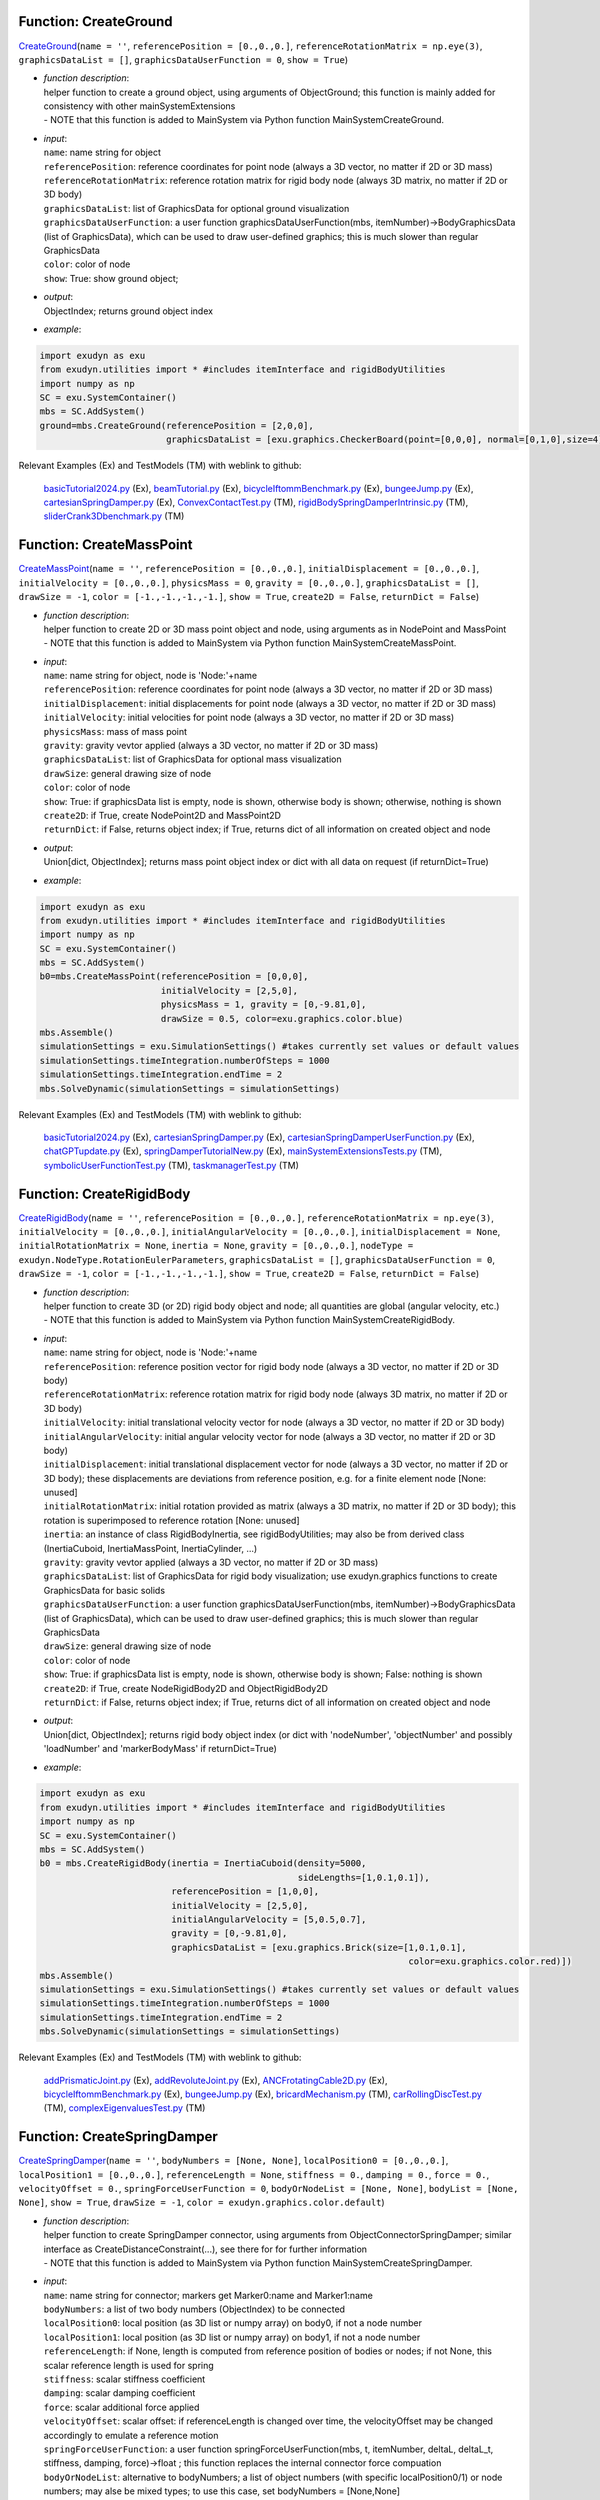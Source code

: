 

.. _sec-mainsystemextensions-createground:

Function: CreateGround
^^^^^^^^^^^^^^^^^^^^^^
`CreateGround <https://github.com/jgerstmayr/EXUDYN/blob/master/main/pythonDev/exudyn/mainSystemExtensions.py\#L136>`__\ (\ ``name = ''``\ , \ ``referencePosition = [0.,0.,0.]``\ , \ ``referenceRotationMatrix = np.eye(3)``\ , \ ``graphicsDataList = []``\ , \ ``graphicsDataUserFunction = 0``\ , \ ``show = True``\ )

- | \ *function description*\ :
  | helper function to create a ground object, using arguments of ObjectGround; this function is mainly added for consistency with other mainSystemExtensions
  | - NOTE that this function is added to MainSystem via Python function MainSystemCreateGround.
- | \ *input*\ :
  | \ ``name``\ : name string for object
  | \ ``referencePosition``\ : reference coordinates for point node (always a 3D vector, no matter if 2D or 3D mass)
  | \ ``referenceRotationMatrix``\ : reference rotation matrix for rigid body node (always 3D matrix, no matter if 2D or 3D body)
  | \ ``graphicsDataList``\ : list of GraphicsData for optional ground visualization
  | \ ``graphicsDataUserFunction``\ : a user function graphicsDataUserFunction(mbs, itemNumber)->BodyGraphicsData (list of GraphicsData), which can be used to draw user-defined graphics; this is much slower than regular GraphicsData
  | \ ``color``\ : color of node
  | \ ``show``\ : True: show ground object;
- | \ *output*\ :
  | ObjectIndex; returns ground object index
- | \ *example*\ :

.. code-block:: python

  import exudyn as exu
  from exudyn.utilities import * #includes itemInterface and rigidBodyUtilities
  import numpy as np
  SC = exu.SystemContainer()
  mbs = SC.AddSystem()
  ground=mbs.CreateGround(referencePosition = [2,0,0],
                          graphicsDataList = [exu.graphics.CheckerBoard(point=[0,0,0], normal=[0,1,0],size=4)])


Relevant Examples (Ex) and TestModels (TM) with weblink to github:

    \ `basicTutorial2024.py <https://github.com/jgerstmayr/EXUDYN/blob/master/main/pythonDev/Examples/basicTutorial2024.py>`_\  (Ex), \ `beamTutorial.py <https://github.com/jgerstmayr/EXUDYN/blob/master/main/pythonDev/Examples/beamTutorial.py>`_\  (Ex), \ `bicycleIftommBenchmark.py <https://github.com/jgerstmayr/EXUDYN/blob/master/main/pythonDev/Examples/bicycleIftommBenchmark.py>`_\  (Ex), \ `bungeeJump.py <https://github.com/jgerstmayr/EXUDYN/blob/master/main/pythonDev/Examples/bungeeJump.py>`_\  (Ex), \ `cartesianSpringDamper.py <https://github.com/jgerstmayr/EXUDYN/blob/master/main/pythonDev/Examples/cartesianSpringDamper.py>`_\  (Ex), \ `ConvexContactTest.py <https://github.com/jgerstmayr/EXUDYN/blob/master/main/pythonDev/TestModels/ConvexContactTest.py>`_\  (TM), \ `rigidBodySpringDamperIntrinsic.py <https://github.com/jgerstmayr/EXUDYN/blob/master/main/pythonDev/TestModels/rigidBodySpringDamperIntrinsic.py>`_\  (TM), \ `sliderCrank3Dbenchmark.py <https://github.com/jgerstmayr/EXUDYN/blob/master/main/pythonDev/TestModels/sliderCrank3Dbenchmark.py>`_\  (TM)



.. _sec-mainsystemextensions-createmasspoint:

Function: CreateMassPoint
^^^^^^^^^^^^^^^^^^^^^^^^^
`CreateMassPoint <https://github.com/jgerstmayr/EXUDYN/blob/master/main/pythonDev/exudyn/mainSystemExtensions.py\#L205>`__\ (\ ``name = ''``\ , \ ``referencePosition = [0.,0.,0.]``\ , \ ``initialDisplacement = [0.,0.,0.]``\ , \ ``initialVelocity = [0.,0.,0.]``\ , \ ``physicsMass = 0``\ , \ ``gravity = [0.,0.,0.]``\ , \ ``graphicsDataList = []``\ , \ ``drawSize = -1``\ , \ ``color = [-1.,-1.,-1.,-1.]``\ , \ ``show = True``\ , \ ``create2D = False``\ , \ ``returnDict = False``\ )

- | \ *function description*\ :
  | helper function to create 2D or 3D mass point object and node, using arguments as in NodePoint and MassPoint
  | - NOTE that this function is added to MainSystem via Python function MainSystemCreateMassPoint.
- | \ *input*\ :
  | \ ``name``\ : name string for object, node is 'Node:'+name
  | \ ``referencePosition``\ : reference coordinates for point node (always a 3D vector, no matter if 2D or 3D mass)
  | \ ``initialDisplacement``\ : initial displacements for point node (always a 3D vector, no matter if 2D or 3D mass)
  | \ ``initialVelocity``\ : initial velocities for point node (always a 3D vector, no matter if 2D or 3D mass)
  | \ ``physicsMass``\ : mass of mass point
  | \ ``gravity``\ : gravity vevtor applied (always a 3D vector, no matter if 2D or 3D mass)
  | \ ``graphicsDataList``\ : list of GraphicsData for optional mass visualization
  | \ ``drawSize``\ : general drawing size of node
  | \ ``color``\ : color of node
  | \ ``show``\ : True: if graphicsData list is empty, node is shown, otherwise body is shown; otherwise, nothing is shown
  | \ ``create2D``\ : if True, create NodePoint2D and MassPoint2D
  | \ ``returnDict``\ : if False, returns object index; if True, returns dict of all information on created object and node
- | \ *output*\ :
  | Union[dict, ObjectIndex]; returns mass point object index or dict with all data on request (if returnDict=True)
- | \ *example*\ :

.. code-block:: python

  import exudyn as exu
  from exudyn.utilities import * #includes itemInterface and rigidBodyUtilities
  import numpy as np
  SC = exu.SystemContainer()
  mbs = SC.AddSystem()
  b0=mbs.CreateMassPoint(referencePosition = [0,0,0],
                         initialVelocity = [2,5,0],
                         physicsMass = 1, gravity = [0,-9.81,0],
                         drawSize = 0.5, color=exu.graphics.color.blue)
  mbs.Assemble()
  simulationSettings = exu.SimulationSettings() #takes currently set values or default values
  simulationSettings.timeIntegration.numberOfSteps = 1000
  simulationSettings.timeIntegration.endTime = 2
  mbs.SolveDynamic(simulationSettings = simulationSettings)


Relevant Examples (Ex) and TestModels (TM) with weblink to github:

    \ `basicTutorial2024.py <https://github.com/jgerstmayr/EXUDYN/blob/master/main/pythonDev/Examples/basicTutorial2024.py>`_\  (Ex), \ `cartesianSpringDamper.py <https://github.com/jgerstmayr/EXUDYN/blob/master/main/pythonDev/Examples/cartesianSpringDamper.py>`_\  (Ex), \ `cartesianSpringDamperUserFunction.py <https://github.com/jgerstmayr/EXUDYN/blob/master/main/pythonDev/Examples/cartesianSpringDamperUserFunction.py>`_\  (Ex), \ `chatGPTupdate.py <https://github.com/jgerstmayr/EXUDYN/blob/master/main/pythonDev/Examples/chatGPTupdate.py>`_\  (Ex), \ `springDamperTutorialNew.py <https://github.com/jgerstmayr/EXUDYN/blob/master/main/pythonDev/Examples/springDamperTutorialNew.py>`_\  (Ex), \ `mainSystemExtensionsTests.py <https://github.com/jgerstmayr/EXUDYN/blob/master/main/pythonDev/TestModels/mainSystemExtensionsTests.py>`_\  (TM), \ `symbolicUserFunctionTest.py <https://github.com/jgerstmayr/EXUDYN/blob/master/main/pythonDev/TestModels/symbolicUserFunctionTest.py>`_\  (TM), \ `taskmanagerTest.py <https://github.com/jgerstmayr/EXUDYN/blob/master/main/pythonDev/TestModels/taskmanagerTest.py>`_\  (TM)



.. _sec-mainsystemextensions-createrigidbody:

Function: CreateRigidBody
^^^^^^^^^^^^^^^^^^^^^^^^^
`CreateRigidBody <https://github.com/jgerstmayr/EXUDYN/blob/master/main/pythonDev/exudyn/mainSystemExtensions.py\#L336>`__\ (\ ``name = ''``\ , \ ``referencePosition = [0.,0.,0.]``\ , \ ``referenceRotationMatrix = np.eye(3)``\ , \ ``initialVelocity = [0.,0.,0.]``\ , \ ``initialAngularVelocity = [0.,0.,0.]``\ , \ ``initialDisplacement = None``\ , \ ``initialRotationMatrix = None``\ , \ ``inertia = None``\ , \ ``gravity = [0.,0.,0.]``\ , \ ``nodeType = exudyn.NodeType.RotationEulerParameters``\ , \ ``graphicsDataList = []``\ , \ ``graphicsDataUserFunction = 0``\ , \ ``drawSize = -1``\ , \ ``color = [-1.,-1.,-1.,-1.]``\ , \ ``show = True``\ , \ ``create2D = False``\ , \ ``returnDict = False``\ )

- | \ *function description*\ :
  | helper function to create 3D (or 2D) rigid body object and node; all quantities are global (angular velocity, etc.)
  | - NOTE that this function is added to MainSystem via Python function MainSystemCreateRigidBody.
- | \ *input*\ :
  | \ ``name``\ : name string for object, node is 'Node:'+name
  | \ ``referencePosition``\ : reference position vector for rigid body node (always a 3D vector, no matter if 2D or 3D body)
  | \ ``referenceRotationMatrix``\ : reference rotation matrix for rigid body node (always 3D matrix, no matter if 2D or 3D body)
  | \ ``initialVelocity``\ : initial translational velocity vector for node (always a 3D vector, no matter if 2D or 3D body)
  | \ ``initialAngularVelocity``\ : initial angular velocity vector for node (always a 3D vector, no matter if 2D or 3D body)
  | \ ``initialDisplacement``\ : initial translational displacement vector for node (always a 3D vector, no matter if 2D or 3D body); these displacements are deviations from reference position, e.g. for a finite element node [None: unused]
  | \ ``initialRotationMatrix``\ : initial rotation provided as matrix (always a 3D matrix, no matter if 2D or 3D body); this rotation is superimposed to reference rotation [None: unused]
  | \ ``inertia``\ : an instance of class RigidBodyInertia, see rigidBodyUtilities; may also be from derived class (InertiaCuboid, InertiaMassPoint, InertiaCylinder, ...)
  | \ ``gravity``\ : gravity vevtor applied (always a 3D vector, no matter if 2D or 3D mass)
  | \ ``graphicsDataList``\ : list of GraphicsData for rigid body visualization; use exudyn.graphics functions to create GraphicsData for basic solids
  | \ ``graphicsDataUserFunction``\ : a user function graphicsDataUserFunction(mbs, itemNumber)->BodyGraphicsData (list of GraphicsData), which can be used to draw user-defined graphics; this is much slower than regular GraphicsData
  | \ ``drawSize``\ : general drawing size of node
  | \ ``color``\ : color of node
  | \ ``show``\ : True: if graphicsData list is empty, node is shown, otherwise body is shown; False: nothing is shown
  | \ ``create2D``\ : if True, create NodeRigidBody2D and ObjectRigidBody2D
  | \ ``returnDict``\ : if False, returns object index; if True, returns dict of all information on created object and node
- | \ *output*\ :
  | Union[dict, ObjectIndex]; returns rigid body object index (or dict with 'nodeNumber', 'objectNumber' and possibly 'loadNumber' and 'markerBodyMass' if returnDict=True)
- | \ *example*\ :

.. code-block:: python

  import exudyn as exu
  from exudyn.utilities import * #includes itemInterface and rigidBodyUtilities
  import numpy as np
  SC = exu.SystemContainer()
  mbs = SC.AddSystem()
  b0 = mbs.CreateRigidBody(inertia = InertiaCuboid(density=5000,
                                                   sideLengths=[1,0.1,0.1]),
                           referencePosition = [1,0,0],
                           initialVelocity = [2,5,0],
                           initialAngularVelocity = [5,0.5,0.7],
                           gravity = [0,-9.81,0],
                           graphicsDataList = [exu.graphics.Brick(size=[1,0.1,0.1],
                                                                        color=exu.graphics.color.red)])
  mbs.Assemble()
  simulationSettings = exu.SimulationSettings() #takes currently set values or default values
  simulationSettings.timeIntegration.numberOfSteps = 1000
  simulationSettings.timeIntegration.endTime = 2
  mbs.SolveDynamic(simulationSettings = simulationSettings)


Relevant Examples (Ex) and TestModels (TM) with weblink to github:

    \ `addPrismaticJoint.py <https://github.com/jgerstmayr/EXUDYN/blob/master/main/pythonDev/Examples/addPrismaticJoint.py>`_\  (Ex), \ `addRevoluteJoint.py <https://github.com/jgerstmayr/EXUDYN/blob/master/main/pythonDev/Examples/addRevoluteJoint.py>`_\  (Ex), \ `ANCFrotatingCable2D.py <https://github.com/jgerstmayr/EXUDYN/blob/master/main/pythonDev/Examples/ANCFrotatingCable2D.py>`_\  (Ex), \ `bicycleIftommBenchmark.py <https://github.com/jgerstmayr/EXUDYN/blob/master/main/pythonDev/Examples/bicycleIftommBenchmark.py>`_\  (Ex), \ `bungeeJump.py <https://github.com/jgerstmayr/EXUDYN/blob/master/main/pythonDev/Examples/bungeeJump.py>`_\  (Ex), \ `bricardMechanism.py <https://github.com/jgerstmayr/EXUDYN/blob/master/main/pythonDev/TestModels/bricardMechanism.py>`_\  (TM), \ `carRollingDiscTest.py <https://github.com/jgerstmayr/EXUDYN/blob/master/main/pythonDev/TestModels/carRollingDiscTest.py>`_\  (TM), \ `complexEigenvaluesTest.py <https://github.com/jgerstmayr/EXUDYN/blob/master/main/pythonDev/TestModels/complexEigenvaluesTest.py>`_\  (TM)



.. _sec-mainsystemextensions-createspringdamper:

Function: CreateSpringDamper
^^^^^^^^^^^^^^^^^^^^^^^^^^^^
`CreateSpringDamper <https://github.com/jgerstmayr/EXUDYN/blob/master/main/pythonDev/exudyn/mainSystemExtensions.py\#L564>`__\ (\ ``name = ''``\ , \ ``bodyNumbers = [None, None]``\ , \ ``localPosition0 = [0.,0.,0.]``\ , \ ``localPosition1 = [0.,0.,0.]``\ , \ ``referenceLength = None``\ , \ ``stiffness = 0.``\ , \ ``damping = 0.``\ , \ ``force = 0.``\ , \ ``velocityOffset = 0.``\ , \ ``springForceUserFunction = 0``\ , \ ``bodyOrNodeList = [None, None]``\ , \ ``bodyList = [None, None]``\ , \ ``show = True``\ , \ ``drawSize = -1``\ , \ ``color = exudyn.graphics.color.default``\ )

- | \ *function description*\ :
  | helper function to create SpringDamper connector, using arguments from ObjectConnectorSpringDamper; similar interface as CreateDistanceConstraint(...), see there for for further information
  | - NOTE that this function is added to MainSystem via Python function MainSystemCreateSpringDamper.
- | \ *input*\ :
  | \ ``name``\ : name string for connector; markers get Marker0:name and Marker1:name
  | \ ``bodyNumbers``\ : a list of two body numbers (ObjectIndex) to be connected
  | \ ``localPosition0``\ : local position (as 3D list or numpy array) on body0, if not a node number
  | \ ``localPosition1``\ : local position (as 3D list or numpy array) on body1, if not a node number
  | \ ``referenceLength``\ : if None, length is computed from reference position of bodies or nodes; if not None, this scalar reference length is used for spring
  | \ ``stiffness``\ : scalar stiffness coefficient
  | \ ``damping``\ : scalar damping coefficient
  | \ ``force``\ : scalar additional force applied
  | \ ``velocityOffset``\ : scalar offset: if referenceLength is changed over time, the velocityOffset may be changed accordingly to emulate a reference motion
  | \ ``springForceUserFunction``\ : a user function springForceUserFunction(mbs, t, itemNumber, deltaL, deltaL_t, stiffness, damping, force)->float ; this function replaces the internal connector force compuation
  | \ ``bodyOrNodeList``\ : alternative to bodyNumbers; a list of object numbers (with specific localPosition0/1) or node numbers; may alse be mixed types; to use this case, set bodyNumbers = [None,None]
  | \ ``show``\ : if True, connector visualization is drawn
  | \ ``drawSize``\ : general drawing size of connector
  | \ ``color``\ : color of connector
- | \ *output*\ :
  | ObjectIndex; returns index of newly created object
- | \ *example*\ :

.. code-block:: python

  import exudyn as exu
  from exudyn.utilities import * #includes itemInterface and rigidBodyUtilities
  import numpy as np
  SC = exu.SystemContainer()
  mbs = SC.AddSystem()
  b0 = mbs.CreateMassPoint(referencePosition = [2,0,0],
                           initialVelocity = [2,5,0],
                           physicsMass = 1, gravity = [0,-9.81,0],
                           drawSize = 0.5, color=exu.graphics.color.blue)
  oGround = mbs.AddObject(ObjectGround())
  #add vertical spring
  oSD = mbs.CreateSpringDamper(bodyNumbers=[oGround, b0],
                               localPosition0=[2,1,0],
                               localPosition1=[0,0,0],
                               stiffness=1e4, damping=1e2,
                               drawSize=0.2)
  mbs.Assemble()
  simulationSettings = exu.SimulationSettings() #takes currently set values or default values
  simulationSettings.timeIntegration.numberOfSteps = 1000
  simulationSettings.timeIntegration.endTime = 2
  SC.visualizationSettings.nodes.drawNodesAsPoint=False
  mbs.SolveDynamic(simulationSettings = simulationSettings)


Relevant Examples (Ex) and TestModels (TM) with weblink to github:

    \ `basicTutorial2024.py <https://github.com/jgerstmayr/EXUDYN/blob/master/main/pythonDev/Examples/basicTutorial2024.py>`_\  (Ex), \ `chatGPTupdate.py <https://github.com/jgerstmayr/EXUDYN/blob/master/main/pythonDev/Examples/chatGPTupdate.py>`_\  (Ex), \ `springDamperTutorialNew.py <https://github.com/jgerstmayr/EXUDYN/blob/master/main/pythonDev/Examples/springDamperTutorialNew.py>`_\  (Ex), \ `springMassFriction.py <https://github.com/jgerstmayr/EXUDYN/blob/master/main/pythonDev/Examples/springMassFriction.py>`_\  (Ex), \ `symbolicUserFunctionMasses.py <https://github.com/jgerstmayr/EXUDYN/blob/master/main/pythonDev/Examples/symbolicUserFunctionMasses.py>`_\  (Ex), \ `mainSystemExtensionsTests.py <https://github.com/jgerstmayr/EXUDYN/blob/master/main/pythonDev/TestModels/mainSystemExtensionsTests.py>`_\  (TM), \ `symbolicUserFunctionTest.py <https://github.com/jgerstmayr/EXUDYN/blob/master/main/pythonDev/TestModels/symbolicUserFunctionTest.py>`_\  (TM), \ `taskmanagerTest.py <https://github.com/jgerstmayr/EXUDYN/blob/master/main/pythonDev/TestModels/taskmanagerTest.py>`_\  (TM)



.. _sec-mainsystemextensions-createcartesianspringdamper:

Function: CreateCartesianSpringDamper
^^^^^^^^^^^^^^^^^^^^^^^^^^^^^^^^^^^^^
`CreateCartesianSpringDamper <https://github.com/jgerstmayr/EXUDYN/blob/master/main/pythonDev/exudyn/mainSystemExtensions.py\#L698>`__\ (\ ``name = ''``\ , \ ``bodyNumbers = [None, None]``\ , \ ``localPosition0 = [0.,0.,0.]``\ , \ ``localPosition1 = [0.,0.,0.]``\ , \ ``stiffness = [0.,0.,0.]``\ , \ ``damping = [0.,0.,0.]``\ , \ ``offset = [0.,0.,0.]``\ , \ ``springForceUserFunction = 0``\ , \ ``bodyOrNodeList = [None, None]``\ , \ ``bodyList = [None, None]``\ , \ ``show = True``\ , \ ``drawSize = -1``\ , \ ``color = exudyn.graphics.color.default``\ )

- | \ *function description*\ :
  | helper function to create CartesianSpringDamper connector, using arguments from ObjectConnectorCartesianSpringDamper
  | - NOTE that this function is added to MainSystem via Python function MainSystemCreateCartesianSpringDamper.
- | \ *input*\ :
  | \ ``name``\ : name string for connector; markers get Marker0:name and Marker1:name
  | \ ``bodyNumbers``\ : a list of two body numbers (ObjectIndex) to be connected
  | \ ``localPosition0``\ : local position (as 3D list or numpy array) on body0, if not a node number
  | \ ``localPosition1``\ : local position (as 3D list or numpy array) on body1, if not a node number
  | \ ``stiffness``\ : stiffness coefficients (as 3D list or numpy array)
  | \ ``damping``\ : damping coefficients (as 3D list or numpy array)
  | \ ``offset``\ : offset vector (as 3D list or numpy array)
  | \ ``springForceUserFunction``\ : a user function springForceUserFunction(mbs, t, itemNumber, displacement, velocity, stiffness, damping, offset)->[float,float,float] ; this function replaces the internal connector force compuation
  | \ ``bodyOrNodeList``\ : alternative to bodyNumbers; a list of object numbers (with specific localPosition0/1) or node numbers; may alse be mixed types; to use this case, set bodyNumbers = [None,None]
  | \ ``show``\ : if True, connector visualization is drawn
  | \ ``drawSize``\ : general drawing size of connector
  | \ ``color``\ : color of connector
- | \ *output*\ :
  | ObjectIndex; returns index of newly created object
- | \ *example*\ :

.. code-block:: python

  import exudyn as exu
  from exudyn.utilities import * #includes itemInterface and rigidBodyUtilities
  import numpy as np
  SC = exu.SystemContainer()
  mbs = SC.AddSystem()
  b0 = mbs.CreateMassPoint(referencePosition = [7,0,0],
                            physicsMass = 1, gravity = [0,-9.81,0],
                            drawSize = 0.5, color=exu.graphics.color.blue)
  oGround = mbs.AddObject(ObjectGround())
  oSD = mbs.CreateCartesianSpringDamper(bodyNumbers=[oGround, b0],
                                localPosition0=[7.5,1,0],
                                localPosition1=[0,0,0],
                                stiffness=[200,2000,0], damping=[2,20,0],
                                drawSize=0.2)
  mbs.Assemble()
  simulationSettings = exu.SimulationSettings() #takes currently set values or default values
  simulationSettings.timeIntegration.numberOfSteps = 1000
  simulationSettings.timeIntegration.endTime = 2
  SC.visualizationSettings.nodes.drawNodesAsPoint=False
  mbs.SolveDynamic(simulationSettings = simulationSettings)


Relevant Examples (Ex) and TestModels (TM) with weblink to github:

    \ `cartesianSpringDamper.py <https://github.com/jgerstmayr/EXUDYN/blob/master/main/pythonDev/Examples/cartesianSpringDamper.py>`_\  (Ex), \ `cartesianSpringDamperUserFunction.py <https://github.com/jgerstmayr/EXUDYN/blob/master/main/pythonDev/Examples/cartesianSpringDamperUserFunction.py>`_\  (Ex), \ `chatGPTupdate.py <https://github.com/jgerstmayr/EXUDYN/blob/master/main/pythonDev/Examples/chatGPTupdate.py>`_\  (Ex), \ `complexEigenvaluesTest.py <https://github.com/jgerstmayr/EXUDYN/blob/master/main/pythonDev/TestModels/complexEigenvaluesTest.py>`_\  (TM), \ `computeODE2AEeigenvaluesTest.py <https://github.com/jgerstmayr/EXUDYN/blob/master/main/pythonDev/TestModels/computeODE2AEeigenvaluesTest.py>`_\  (TM), \ `mainSystemExtensionsTests.py <https://github.com/jgerstmayr/EXUDYN/blob/master/main/pythonDev/TestModels/mainSystemExtensionsTests.py>`_\  (TM)



.. _sec-mainsystemextensions-createrigidbodyspringdamper:

Function: CreateRigidBodySpringDamper
^^^^^^^^^^^^^^^^^^^^^^^^^^^^^^^^^^^^^
`CreateRigidBodySpringDamper <https://github.com/jgerstmayr/EXUDYN/blob/master/main/pythonDev/exudyn/mainSystemExtensions.py\#L787>`__\ (\ ``name = ''``\ , \ ``bodyNumbers = [None, None]``\ , \ ``localPosition0 = [0.,0.,0.]``\ , \ ``localPosition1 = [0.,0.,0.]``\ , \ ``stiffness = np.zeros((6,6))``\ , \ ``damping = np.zeros((6,6))``\ , \ ``offset = [0.,0.,0.,0.,0.,0.]``\ , \ ``rotationMatrixJoint = np.eye(3)``\ , \ ``useGlobalFrame = True``\ , \ ``intrinsicFormulation = True``\ , \ ``springForceTorqueUserFunction = 0``\ , \ ``postNewtonStepUserFunction = 0``\ , \ ``bodyOrNodeList = [None, None]``\ , \ ``bodyList = [None, None]``\ , \ ``show = True``\ , \ ``drawSize = -1``\ , \ ``color = exudyn.graphics.color.default``\ )

- | \ *function description*\ :
  | helper function to create RigidBodySpringDamper connector, using arguments from ObjectConnectorRigidBodySpringDamper, see there for the full documentation
  | - NOTE that this function is added to MainSystem via Python function MainSystemCreateRigidBodySpringDamper.
- | \ *input*\ :
  | \ ``name``\ : name string for connector; markers get Marker0:name and Marker1:name
  | \ ``bodyNumbers``\ : a list of two body numbers (ObjectIndex) to be connected
  | \ ``localPosition0``\ : local position (as 3D list or numpy array) on body0, if not a node number
  | \ ``localPosition1``\ : local position (as 3D list or numpy array) on body1, if not a node number
  | \ ``stiffness``\ : stiffness coefficients (as 6D matrix or numpy array)
  | \ ``damping``\ : damping coefficients (as 6D matrix or numpy array)
  | \ ``offset``\ : offset vector (as 6D list or numpy array)
  | \ ``rotationMatrixJoint``\ : additional rotation matrix; in case  useGlobalFrame=False, it transforms body0/node0 local frame to joint frame; if useGlobalFrame=True, it transforms global frame to joint frame
  | \ ``useGlobalFrame``\ : if False, the rotationMatrixJoint is defined in the local coordinate system of body0
  | \ ``intrinsicFormulation``\ : if True, uses intrinsic formulation of Maserati and Morandini, which uses matrix logarithm and is independent of order of markers (preferred formulation); otherwise, Tait-Bryan angles are used for computation of torque, see documentation
  | \ ``springForceTorqueUserFunction``\ : a user function springForceTorqueUserFunction(mbs, t, itemNumber, displacement, rotation, velocity, angularVelocity, stiffness, damping, rotJ0, rotJ1, offset)->[float,float,float, float,float,float] ; this function replaces the internal connector force / torque compuation
  | \ ``postNewtonStepUserFunction``\ : a special user function postNewtonStepUserFunction(mbs, t, Index itemIndex, dataCoordinates, displacement, rotation, velocity, angularVelocity, stiffness, damping, rotJ0, rotJ1, offset)->[PNerror, recommendedStepSize, data[0], data[1], ...] ; for details, see RigidBodySpringDamper for full docu
  | \ ``bodyOrNodeList``\ : alternative to bodyNumbers; a list of object numbers (with specific localPosition0/1) or node numbers; may alse be mixed types; to use this case, set bodyNumbers = [None,None]
  | \ ``show``\ : if True, connector visualization is drawn
  | \ ``drawSize``\ : general drawing size of connector
  | \ ``color``\ : color of connector
- | \ *output*\ :
  | ObjectIndex; returns index of newly created object
- | \ *example*\ :

.. code-block:: python

  #coming later


Relevant Examples (Ex) and TestModels (TM) with weblink to github:

    \ `bricardMechanism.py <https://github.com/jgerstmayr/EXUDYN/blob/master/main/pythonDev/TestModels/bricardMechanism.py>`_\  (TM), \ `rigidBodySpringDamperIntrinsic.py <https://github.com/jgerstmayr/EXUDYN/blob/master/main/pythonDev/TestModels/rigidBodySpringDamperIntrinsic.py>`_\  (TM)



.. _sec-mainsystemextensions-createrevolutejoint:

Function: CreateRevoluteJoint
^^^^^^^^^^^^^^^^^^^^^^^^^^^^^
`CreateRevoluteJoint <https://github.com/jgerstmayr/EXUDYN/blob/master/main/pythonDev/exudyn/mainSystemExtensions.py\#L933>`__\ (\ ``name = ''``\ , \ ``bodyNumbers = [None, None]``\ , \ ``position = []``\ , \ ``axis = []``\ , \ ``useGlobalFrame = True``\ , \ ``show = True``\ , \ ``axisRadius = 0.1``\ , \ ``axisLength = 0.4``\ , \ ``color = exudyn.graphics.color.default``\ )

- | \ *function description*\ :
  | Create revolute joint between two bodies; definition of joint position and axis in global coordinates (alternatively in body0 local coordinates) for reference configuration of bodies; all markers, markerRotation and other quantities are automatically computed
  | - NOTE that this function is added to MainSystem via Python function MainSystemCreateRevoluteJoint.
- | \ *input*\ :
  | \ ``name``\ : name string for joint; markers get Marker0:name and Marker1:name
  | \ ``bodyNumbers``\ : a list of object numbers for body0 and body1; must be rigid body or ground object
  | \ ``position``\ : a 3D vector as list or np.array: if useGlobalFrame=True it describes the global position of the joint in reference configuration; else: local position in body0
  | \ ``axis``\ : a 3D vector as list or np.array containing the joint axis either in local body0 coordinates (useGlobalFrame=False), or in global reference configuration (useGlobalFrame=True)
  | \ ``useGlobalFrame``\ : if False, the position and axis vectors are defined in the local coordinate system of body0, otherwise in global (reference) coordinates
  | \ ``show``\ : if True, connector visualization is drawn
  | \ ``axisRadius``\ : radius of axis for connector graphical representation
  | \ ``axisLength``\ : length of axis for connector graphical representation
  | \ ``color``\ : color of connector
- | \ *output*\ :
  | [ObjectIndex, MarkerIndex, MarkerIndex]; returns list [oJoint, mBody0, mBody1], containing the joint object number, and the two rigid body markers on body0/1 for the joint
- | \ *example*\ :

.. code-block:: python

  import exudyn as exu
  from exudyn.utilities import * #includes itemInterface and rigidBodyUtilities
  import numpy as np
  SC = exu.SystemContainer()
  mbs = SC.AddSystem()
  b0 = mbs.CreateRigidBody(inertia = InertiaCuboid(density=5000,
                                                   sideLengths=[1,0.1,0.1]),
                           referencePosition = [3,0,0],
                           gravity = [0,-9.81,0],
                           graphicsDataList = [exu.graphics.Brick(size=[1,0.1,0.1],
                                                                        color=exu.graphics.color.steelblue)])
  oGround = mbs.AddObject(ObjectGround())
  mbs.CreateRevoluteJoint(bodyNumbers=[oGround, b0], position=[2.5,0,0], axis=[0,0,1],
                          useGlobalFrame=True, axisRadius=0.02, axisLength=0.14)
  mbs.Assemble()
  simulationSettings = exu.SimulationSettings() #takes currently set values or default values
  simulationSettings.timeIntegration.numberOfSteps = 1000
  simulationSettings.timeIntegration.endTime = 2
  mbs.SolveDynamic(simulationSettings = simulationSettings)


Relevant Examples (Ex) and TestModels (TM) with weblink to github:

    \ `addRevoluteJoint.py <https://github.com/jgerstmayr/EXUDYN/blob/master/main/pythonDev/Examples/addRevoluteJoint.py>`_\  (Ex), \ `bicycleIftommBenchmark.py <https://github.com/jgerstmayr/EXUDYN/blob/master/main/pythonDev/Examples/bicycleIftommBenchmark.py>`_\  (Ex), \ `chatGPTupdate.py <https://github.com/jgerstmayr/EXUDYN/blob/master/main/pythonDev/Examples/chatGPTupdate.py>`_\  (Ex), \ `chatGPTupdate2.py <https://github.com/jgerstmayr/EXUDYN/blob/master/main/pythonDev/Examples/chatGPTupdate2.py>`_\  (Ex), \ `multiMbsTest.py <https://github.com/jgerstmayr/EXUDYN/blob/master/main/pythonDev/Examples/multiMbsTest.py>`_\  (Ex), \ `bricardMechanism.py <https://github.com/jgerstmayr/EXUDYN/blob/master/main/pythonDev/TestModels/bricardMechanism.py>`_\  (TM), \ `mainSystemExtensionsTests.py <https://github.com/jgerstmayr/EXUDYN/blob/master/main/pythonDev/TestModels/mainSystemExtensionsTests.py>`_\  (TM), \ `perf3DRigidBodies.py <https://github.com/jgerstmayr/EXUDYN/blob/master/main/pythonDev/TestModels/perf3DRigidBodies.py>`_\  (TM)



.. _sec-mainsystemextensions-createprismaticjoint:

Function: CreatePrismaticJoint
^^^^^^^^^^^^^^^^^^^^^^^^^^^^^^
`CreatePrismaticJoint <https://github.com/jgerstmayr/EXUDYN/blob/master/main/pythonDev/exudyn/mainSystemExtensions.py\#L1035>`__\ (\ ``name = ''``\ , \ ``bodyNumbers = [None, None]``\ , \ ``position = []``\ , \ ``axis = []``\ , \ ``useGlobalFrame = True``\ , \ ``show = True``\ , \ ``axisRadius = 0.1``\ , \ ``axisLength = 0.4``\ , \ ``color = exudyn.graphics.color.default``\ )

- | \ *function description*\ :
  | Create prismatic joint between two bodies; definition of joint position and axis in global coordinates (alternatively in body0 local coordinates) for reference configuration of bodies; all markers, markerRotation and other quantities are automatically computed
  | - NOTE that this function is added to MainSystem via Python function MainSystemCreatePrismaticJoint.
- | \ *input*\ :
  | \ ``name``\ : name string for joint; markers get Marker0:name and Marker1:name
  | \ ``bodyNumbers``\ : a list of object numbers for body0 and body1; must be rigid body or ground object
  | \ ``position``\ : a 3D vector as list or np.array: if useGlobalFrame=True it describes the global position of the joint in reference configuration; else: local position in body0
  | \ ``axis``\ : a 3D vector as list or np.array containing the joint axis either in local body0 coordinates (useGlobalFrame=False), or in global reference configuration (useGlobalFrame=True)
  | \ ``useGlobalFrame``\ : if False, the position and axis vectors are defined in the local coordinate system of body0, otherwise in global (reference) coordinates
  | \ ``show``\ : if True, connector visualization is drawn
  | \ ``axisRadius``\ : radius of axis for connector graphical representation
  | \ ``axisLength``\ : length of axis for connector graphical representation
  | \ ``color``\ : color of connector
- | \ *output*\ :
  | [ObjectIndex, MarkerIndex, MarkerIndex]; returns list [oJoint, mBody0, mBody1], containing the joint object number, and the two rigid body markers on body0/1 for the joint
- | \ *example*\ :

.. code-block:: python

  import exudyn as exu
  from exudyn.utilities import * #includes itemInterface and rigidBodyUtilities
  import numpy as np
  SC = exu.SystemContainer()
  mbs = SC.AddSystem()
  b0 = mbs.CreateRigidBody(inertia = InertiaCuboid(density=5000,
                                                   sideLengths=[1,0.1,0.1]),
                           referencePosition = [4,0,0],
                           initialVelocity = [0,4,0],
                           gravity = [0,-9.81,0],
                           graphicsDataList = [exu.graphics.Brick(size=[1,0.1,0.1],
                                                                        color=exu.graphics.color.steelblue)])
  oGround = mbs.AddObject(ObjectGround())
  mbs.CreatePrismaticJoint(bodyNumbers=[oGround, b0], position=[3.5,0,0], axis=[0,1,0],
                           useGlobalFrame=True, axisRadius=0.02, axisLength=1)
  mbs.Assemble()
  simulationSettings = exu.SimulationSettings() #takes currently set values or default values
  simulationSettings.timeIntegration.numberOfSteps = 1000
  simulationSettings.timeIntegration.endTime = 2
  mbs.SolveDynamic(simulationSettings = simulationSettings)


Relevant Examples (Ex) and TestModels (TM) with weblink to github:

    \ `addPrismaticJoint.py <https://github.com/jgerstmayr/EXUDYN/blob/master/main/pythonDev/Examples/addPrismaticJoint.py>`_\  (Ex), \ `chatGPTupdate.py <https://github.com/jgerstmayr/EXUDYN/blob/master/main/pythonDev/Examples/chatGPTupdate.py>`_\  (Ex), \ `chatGPTupdate2.py <https://github.com/jgerstmayr/EXUDYN/blob/master/main/pythonDev/Examples/chatGPTupdate2.py>`_\  (Ex), \ `mainSystemExtensionsTests.py <https://github.com/jgerstmayr/EXUDYN/blob/master/main/pythonDev/TestModels/mainSystemExtensionsTests.py>`_\  (TM)



.. _sec-mainsystemextensions-createsphericaljoint:

Function: CreateSphericalJoint
^^^^^^^^^^^^^^^^^^^^^^^^^^^^^^
`CreateSphericalJoint <https://github.com/jgerstmayr/EXUDYN/blob/master/main/pythonDev/exudyn/mainSystemExtensions.py\#L1129>`__\ (\ ``name = ''``\ , \ ``bodyNumbers = [None, None]``\ , \ ``position = []``\ , \ ``constrainedAxes = [1,1,1]``\ , \ ``useGlobalFrame = True``\ , \ ``show = True``\ , \ ``jointRadius = 0.1``\ , \ ``color = exudyn.graphics.color.default``\ )

- | \ *function description*\ :
  | Create spherical joint between two bodies; definition of joint position in global coordinates (alternatively in body0 local coordinates) for reference configuration of bodies; all markers are automatically computed
  | - NOTE that this function is added to MainSystem via Python function MainSystemCreateSphericalJoint.
- | \ *input*\ :
  | \ ``name``\ : name string for joint; markers get Marker0:name and Marker1:name
  | \ ``bodyNumbers``\ : a list of object numbers for body0 and body1; must be mass point, rigid body or ground object
  | \ ``position``\ : a 3D vector as list or np.array: if useGlobalFrame=True it describes the global position of the joint in reference configuration; else: local position in body0
  | \ ``constrainedAxes``\ : flags, which determines which (global) translation axes are constrained; each entry may only be 0 (=free) axis or 1 (=constrained axis)
  | \ ``useGlobalFrame``\ : if False, the point and axis vectors are defined in the local coordinate system of body0
  | \ ``show``\ : if True, connector visualization is drawn
  | \ ``jointRadius``\ : radius of sphere for connector graphical representation
  | \ ``color``\ : color of connector
- | \ *output*\ :
  | [ObjectIndex, MarkerIndex, MarkerIndex]; returns list [oJoint, mBody0, mBody1], containing the joint object number, and the two rigid body markers on body0/1 for the joint
- | \ *example*\ :

.. code-block:: python

  import exudyn as exu
  from exudyn.utilities import * #includes itemInterface and rigidBodyUtilities
  import numpy as np
  SC = exu.SystemContainer()
  mbs = SC.AddSystem()
  b0 = mbs.CreateRigidBody(inertia = InertiaCuboid(density=5000,
                                                   sideLengths=[1,0.1,0.1]),
                           referencePosition = [5,0,0],
                           initialAngularVelocity = [5,0,0],
                           gravity = [0,-9.81,0],
                           graphicsDataList = [exu.graphics.Brick(size=[1,0.1,0.1],
                                                                        color=exu.graphics.color.orange)])
  oGround = mbs.AddObject(ObjectGround())
  mbs.CreateSphericalJoint(bodyNumbers=[oGround, b0], position=[5.5,0,0],
                           useGlobalFrame=True, jointRadius=0.06)
  mbs.Assemble()
  simulationSettings = exu.SimulationSettings() #takes currently set values or default values
  simulationSettings.timeIntegration.numberOfSteps = 1000
  simulationSettings.timeIntegration.endTime = 2
  mbs.SolveDynamic(simulationSettings = simulationSettings)


Relevant Examples (Ex) and TestModels (TM) with weblink to github:

    \ `driveTrainTest.py <https://github.com/jgerstmayr/EXUDYN/blob/master/main/pythonDev/TestModels/driveTrainTest.py>`_\  (TM), \ `mainSystemExtensionsTests.py <https://github.com/jgerstmayr/EXUDYN/blob/master/main/pythonDev/TestModels/mainSystemExtensionsTests.py>`_\  (TM)



.. _sec-mainsystemextensions-creategenericjoint:

Function: CreateGenericJoint
^^^^^^^^^^^^^^^^^^^^^^^^^^^^
`CreateGenericJoint <https://github.com/jgerstmayr/EXUDYN/blob/master/main/pythonDev/exudyn/mainSystemExtensions.py\#L1219>`__\ (\ ``name = ''``\ , \ ``bodyNumbers = [None, None]``\ , \ ``position = []``\ , \ ``rotationMatrixAxes = np.eye(3)``\ , \ ``constrainedAxes = [1,1,1, 1,1,1]``\ , \ ``useGlobalFrame = True``\ , \ ``offsetUserFunction = 0``\ , \ ``offsetUserFunction_t = 0``\ , \ ``show = True``\ , \ ``axesRadius = 0.1``\ , \ ``axesLength = 0.4``\ , \ ``color = exudyn.graphics.color.default``\ )

- | \ *function description*\ :
  | Create generic joint between two bodies; definition of joint position (position) and axes (rotationMatrixAxes) in global coordinates (useGlobalFrame=True) or in local coordinates of body0 (useGlobalFrame=False), where rotationMatrixAxes is an additional rotation to body0; all markers, markerRotation and other quantities are automatically computed
  | - NOTE that this function is added to MainSystem via Python function MainSystemCreateGenericJoint.
- | \ *input*\ :
  | \ ``name``\ : name string for joint; markers get Marker0:name and Marker1:name
  | \ ``bodyNumber0``\ : a object number for body0, must be rigid body or ground object
  | \ ``bodyNumber1``\ : a object number for body1, must be rigid body or ground object
  | \ ``position``\ : a 3D vector as list or np.array: if useGlobalFrame=True it describes the global position of the joint in reference configuration; else: local position in body0
  | \ ``rotationMatrixAxes``\ : rotation matrix which defines orientation of constrainedAxes; if useGlobalFrame, this rotation matrix is global, else the rotation matrix is post-multiplied with the rotation of body0, identical with rotationMarker0 in the joint
  | \ ``constrainedAxes``\ : flag, which determines which translation (0,1,2) and rotation (3,4,5) axes are constrained; each entry may only be 0 (=free) axis or 1 (=constrained axis); ALL constrained Axes are defined relative to reference rotation of body0 times rotation0
  | \ ``useGlobalFrame``\ : if False, the position is defined in the local coordinate system of body0, otherwise it is defined in global coordinates
  | \ ``offsetUserFunction``\ : a user function offsetUserFunction(mbs, t, itemNumber, offsetUserFunctionParameters)->float ; this function replaces the internal (constant) by a user-defined offset. This allows to realize rheonomic joints and allows kinematic simulation
  | \ ``offsetUserFunction_t``\ : a user function offsetUserFunction_t(mbs, t, itemNumber, offsetUserFunctionParameters)->float ; this function replaces the internal (constant) by a user-defined offset velocity; this function is used instead of offsetUserFunction, if velocityLevel (index2) time integration
  | \ ``show``\ : if True, connector visualization is drawn
  | \ ``axesRadius``\ : radius of axes for connector graphical representation
  | \ ``axesLength``\ : length of axes for connector graphical representation
  | \ ``color``\ : color of connector
- | \ *output*\ :
  | [ObjectIndex, MarkerIndex, MarkerIndex]; returns list [oJoint, mBody0, mBody1], containing the joint object number, and the two rigid body markers on body0/1 for the joint
- | \ *example*\ :

.. code-block:: python

  import exudyn as exu
  from exudyn.utilities import * #includes itemInterface and rigidBodyUtilities
  import numpy as np
  SC = exu.SystemContainer()
  mbs = SC.AddSystem()
  b0 = mbs.CreateRigidBody(inertia = InertiaCuboid(density=5000,
                                                   sideLengths=[1,0.1,0.1]),
                           referencePosition = [6,0,0],
                           initialAngularVelocity = [0,8,0],
                           gravity = [0,-9.81,0],
                           graphicsDataList = [exu.graphics.Brick(size=[1,0.1,0.1],
                                                                        color=exu.graphics.color.orange)])
  oGround = mbs.AddObject(ObjectGround())
  mbs.CreateGenericJoint(bodyNumbers=[oGround, b0], position=[5.5,0,0],
                         constrainedAxes=[1,1,1, 1,0,0],
                         rotationMatrixAxes=RotationMatrixX(0.125*pi), #tilt axes
                         useGlobalFrame=True, axesRadius=0.02, axesLength=0.2)
  mbs.Assemble()
  simulationSettings = exu.SimulationSettings() #takes currently set values or default values
  simulationSettings.timeIntegration.numberOfSteps = 1000
  simulationSettings.timeIntegration.endTime = 2
  mbs.SolveDynamic(simulationSettings = simulationSettings)


Relevant Examples (Ex) and TestModels (TM) with weblink to github:

    \ `bungeeJump.py <https://github.com/jgerstmayr/EXUDYN/blob/master/main/pythonDev/Examples/bungeeJump.py>`_\  (Ex), \ `pistonEngine.py <https://github.com/jgerstmayr/EXUDYN/blob/master/main/pythonDev/Examples/pistonEngine.py>`_\  (Ex), \ `universalJoint.py <https://github.com/jgerstmayr/EXUDYN/blob/master/main/pythonDev/Examples/universalJoint.py>`_\  (Ex), \ `bricardMechanism.py <https://github.com/jgerstmayr/EXUDYN/blob/master/main/pythonDev/TestModels/bricardMechanism.py>`_\  (TM), \ `complexEigenvaluesTest.py <https://github.com/jgerstmayr/EXUDYN/blob/master/main/pythonDev/TestModels/complexEigenvaluesTest.py>`_\  (TM), \ `computeODE2AEeigenvaluesTest.py <https://github.com/jgerstmayr/EXUDYN/blob/master/main/pythonDev/TestModels/computeODE2AEeigenvaluesTest.py>`_\  (TM), \ `driveTrainTest.py <https://github.com/jgerstmayr/EXUDYN/blob/master/main/pythonDev/TestModels/driveTrainTest.py>`_\  (TM), \ `generalContactImplicit2.py <https://github.com/jgerstmayr/EXUDYN/blob/master/main/pythonDev/TestModels/generalContactImplicit2.py>`_\  (TM)



.. _sec-mainsystemextensions-createdistanceconstraint:

Function: CreateDistanceConstraint
^^^^^^^^^^^^^^^^^^^^^^^^^^^^^^^^^^
`CreateDistanceConstraint <https://github.com/jgerstmayr/EXUDYN/blob/master/main/pythonDev/exudyn/mainSystemExtensions.py\#L1332>`__\ (\ ``name = ''``\ , \ ``bodyNumbers = [None, None]``\ , \ ``localPosition0 = [0.,0.,0.]``\ , \ ``localPosition1 = [0.,0.,0.]``\ , \ ``distance = None``\ , \ ``bodyOrNodeList = [None, None]``\ , \ ``bodyList = [None, None]``\ , \ ``show = True``\ , \ ``drawSize = -1.``\ , \ ``color = exudyn.graphics.color.default``\ )

- | \ *function description*\ :
  | Create distance joint between two bodies; definition of joint positions in local coordinates of bodies or nodes; if distance=None, it is computed automatically from reference length; all markers are automatically computed
  | - NOTE that this function is added to MainSystem via Python function MainSystemCreateDistanceConstraint.
- | \ *input*\ :
  | \ ``name``\ : name string for joint; markers get Marker0:name and Marker1:name
  | \ ``bodyNumbers``\ : a list of two body numbers (ObjectIndex) to be constrained
  | \ ``localPosition0``\ : local position (as 3D list or numpy array) on body0, if not a node number
  | \ ``localPosition1``\ : local position (as 3D list or numpy array) on body1, if not a node number
  | \ ``distance``\ : if None, distance is computed from reference position of bodies or nodes; if not None, this distance is prescribed between the two positions; if distance = 0, it will create a SphericalJoint as this case is not possible with a DistanceConstraint
  | \ ``bodyOrNodeList``\ : alternative to bodyNumbers; a list of object numbers (with specific localPosition0/1) or node numbers; may alse be mixed types; to use this case, set bodyNumbers = [None,None]
  | \ ``show``\ : if True, connector visualization is drawn
  | \ ``drawSize``\ : general drawing size of node
  | \ ``color``\ : color of connector
- | \ *output*\ :
  | [ObjectIndex, MarkerIndex, MarkerIndex]; returns list [oJoint, mBody0, mBody1], containing the joint object number, and the two rigid body markers on body0/1 for the joint
- | \ *example*\ :

.. code-block:: python

  import exudyn as exu
  from exudyn.utilities import * #includes itemInterface and rigidBodyUtilities
  import numpy as np
  SC = exu.SystemContainer()
  mbs = SC.AddSystem()
  b0 = mbs.CreateRigidBody(inertia = InertiaCuboid(density=5000,
                                                    sideLengths=[1,0.1,0.1]),
                            referencePosition = [6,0,0],
                            gravity = [0,-9.81,0],
                            graphicsDataList = [exu.graphics.Brick(size=[1,0.1,0.1],
                                                                        color=exu.graphics.color.orange)])
  m1 = mbs.CreateMassPoint(referencePosition=[5.5,-1,0],
                           physicsMass=1, drawSize = 0.2)
  n1 = mbs.GetObject(m1)['nodeNumber']
  oGround = mbs.AddObject(ObjectGround())
  mbs.CreateDistanceConstraint(bodyNumbers=[oGround, b0],
                               localPosition0 = [6.5,1,0],
                               localPosition1 = [0.5,0,0],
                               distance=None, #automatically computed
                               drawSize=0.06)
  mbs.CreateDistanceConstraint(bodyOrNodeList=[b0, n1],
                               localPosition0 = [-0.5,0,0],
                               localPosition1 = [0.,0.,0.], #must be [0,0,0] for Node
                               distance=None, #automatically computed
                               drawSize=0.06)
  mbs.Assemble()
  simulationSettings = exu.SimulationSettings() #takes currently set values or default values
  simulationSettings.timeIntegration.numberOfSteps = 1000
  simulationSettings.timeIntegration.endTime = 2
  mbs.SolveDynamic(simulationSettings = simulationSettings)


Relevant Examples (Ex) and TestModels (TM) with weblink to github:

    \ `chatGPTupdate.py <https://github.com/jgerstmayr/EXUDYN/blob/master/main/pythonDev/Examples/chatGPTupdate.py>`_\  (Ex), \ `chatGPTupdate2.py <https://github.com/jgerstmayr/EXUDYN/blob/master/main/pythonDev/Examples/chatGPTupdate2.py>`_\  (Ex), \ `mainSystemExtensionsTests.py <https://github.com/jgerstmayr/EXUDYN/blob/master/main/pythonDev/TestModels/mainSystemExtensionsTests.py>`_\  (TM), \ `taskmanagerTest.py <https://github.com/jgerstmayr/EXUDYN/blob/master/main/pythonDev/TestModels/taskmanagerTest.py>`_\  (TM)



.. _sec-mainsystemextensions-createforce:

Function: CreateForce
^^^^^^^^^^^^^^^^^^^^^
`CreateForce <https://github.com/jgerstmayr/EXUDYN/blob/master/main/pythonDev/exudyn/mainSystemExtensions.py\#L1453>`__\ (\ ``name = ''``\ , \ ``bodyNumber = None``\ , \ ``loadVector = [0.,0.,0.]``\ , \ ``localPosition = [0.,0.,0.]``\ , \ ``bodyFixed = False``\ , \ ``loadVectorUserFunction = 0``\ , \ ``show = True``\ )

- | \ *function description*\ :
  | helper function to create force applied to given body
  | - NOTE that this function is added to MainSystem via Python function MainSystemCreateForce.
- | \ *input*\ :
  | \ ``name``\ : name string for object
  | \ ``bodyNumber``\ : body number (ObjectIndex) at which the force is applied to
  | \ ``loadVector``\ : force vector (as 3D list or numpy array)
  | \ ``localPosition``\ : local position (as 3D list or numpy array) where force is applied
  | \ ``bodyFixed``\ : if True, the force is corotated with the body; else, the force is global
  | \ ``loadVectorUserFunction``\ : A Python function f(mbs, t, load)->loadVector which defines the time-dependent load and replaces loadVector in every time step; the arg load is the static loadVector
  | \ ``show``\ : if True, load is drawn
- | \ *output*\ :
  | LoadIndex; returns load index
- | \ *example*\ :

.. code-block:: python

  import exudyn as exu
  from exudyn.utilities import * #includes itemInterface and rigidBodyUtilities
  import numpy as np
  SC = exu.SystemContainer()
  mbs = SC.AddSystem()
  b0=mbs.CreateMassPoint(referencePosition = [0,0,0],
                         initialVelocity = [2,5,0],
                         physicsMass = 1, gravity = [0,-9.81,0],
                         drawSize = 0.5, color=exu.graphics.color.blue)
  f0=mbs.CreateForce(bodyNumber=b0, loadVector=[100,0,0],
                     localPosition=[0,0,0])
  mbs.Assemble()
  simulationSettings = exu.SimulationSettings() #takes currently set values or default values
  simulationSettings.timeIntegration.numberOfSteps = 1000
  simulationSettings.timeIntegration.endTime = 2
  mbs.SolveDynamic(simulationSettings = simulationSettings)


Relevant Examples (Ex) and TestModels (TM) with weblink to github:

    \ `cartesianSpringDamper.py <https://github.com/jgerstmayr/EXUDYN/blob/master/main/pythonDev/Examples/cartesianSpringDamper.py>`_\  (Ex), \ `cartesianSpringDamperUserFunction.py <https://github.com/jgerstmayr/EXUDYN/blob/master/main/pythonDev/Examples/cartesianSpringDamperUserFunction.py>`_\  (Ex), \ `chatGPTupdate.py <https://github.com/jgerstmayr/EXUDYN/blob/master/main/pythonDev/Examples/chatGPTupdate.py>`_\  (Ex), \ `chatGPTupdate2.py <https://github.com/jgerstmayr/EXUDYN/blob/master/main/pythonDev/Examples/chatGPTupdate2.py>`_\  (Ex), \ `rigidBodyTutorial3.py <https://github.com/jgerstmayr/EXUDYN/blob/master/main/pythonDev/Examples/rigidBodyTutorial3.py>`_\  (Ex), \ `mainSystemExtensionsTests.py <https://github.com/jgerstmayr/EXUDYN/blob/master/main/pythonDev/TestModels/mainSystemExtensionsTests.py>`_\  (TM), \ `taskmanagerTest.py <https://github.com/jgerstmayr/EXUDYN/blob/master/main/pythonDev/TestModels/taskmanagerTest.py>`_\  (TM)



.. _sec-mainsystemextensions-createtorque:

Function: CreateTorque
^^^^^^^^^^^^^^^^^^^^^^
`CreateTorque <https://github.com/jgerstmayr/EXUDYN/blob/master/main/pythonDev/exudyn/mainSystemExtensions.py\#L1531>`__\ (\ ``name = ''``\ , \ ``bodyNumber = None``\ , \ ``loadVector = [0.,0.,0.]``\ , \ ``localPosition = [0.,0.,0.]``\ , \ ``bodyFixed = False``\ , \ ``loadVectorUserFunction = 0``\ , \ ``show = True``\ )

- | \ *function description*\ :
  | helper function to create torque applied to given body
  | - NOTE that this function is added to MainSystem via Python function MainSystemCreateTorque.
- | \ *input*\ :
  | \ ``name``\ : name string for object
  | \ ``bodyNumber``\ : body number (ObjectIndex) at which the torque is applied to
  | \ ``loadVector``\ : torque vector (as 3D list or numpy array)
  | \ ``localPosition``\ : local position (as 3D list or numpy array) where torque is applied
  | \ ``bodyFixed``\ : if True, the torque is corotated with the body; else, the torque is global
  | \ ``loadVectorUserFunction``\ : A Python function f(mbs, t, load)->loadVector which defines the time-dependent load and replaces loadVector in every time step; the arg load is the static loadVector
  | \ ``show``\ : if True, load is drawn
- | \ *output*\ :
  | LoadIndex; returns load index
- | \ *example*\ :

.. code-block:: python

  import exudyn as exu
  from exudyn.utilities import * #includes itemInterface and rigidBodyUtilities
  import numpy as np
  SC = exu.SystemContainer()
  mbs = SC.AddSystem()
  b0 = mbs.CreateRigidBody(inertia = InertiaCuboid(density=5000,
                                                   sideLengths=[1,0.1,0.1]),
                           referencePosition = [1,3,0],
                           gravity = [0,-9.81,0],
                           graphicsDataList = [exu.graphics.Brick(size=[1,0.1,0.1],
                                                                        color=exu.graphics.color.red)])
  f0=mbs.CreateTorque(bodyNumber=b0, loadVector=[0,100,0])
  mbs.Assemble()
  simulationSettings = exu.SimulationSettings() #takes currently set values or default values
  simulationSettings.timeIntegration.numberOfSteps = 1000
  simulationSettings.timeIntegration.endTime = 2
  mbs.SolveDynamic(simulationSettings = simulationSettings)


Relevant Examples (Ex) and TestModels (TM) with weblink to github:

    \ `chatGPTupdate.py <https://github.com/jgerstmayr/EXUDYN/blob/master/main/pythonDev/Examples/chatGPTupdate.py>`_\  (Ex), \ `chatGPTupdate2.py <https://github.com/jgerstmayr/EXUDYN/blob/master/main/pythonDev/Examples/chatGPTupdate2.py>`_\  (Ex), \ `rigidBodyTutorial3.py <https://github.com/jgerstmayr/EXUDYN/blob/master/main/pythonDev/Examples/rigidBodyTutorial3.py>`_\  (Ex), \ `mainSystemExtensionsTests.py <https://github.com/jgerstmayr/EXUDYN/blob/master/main/pythonDev/TestModels/mainSystemExtensionsTests.py>`_\  (TM)

